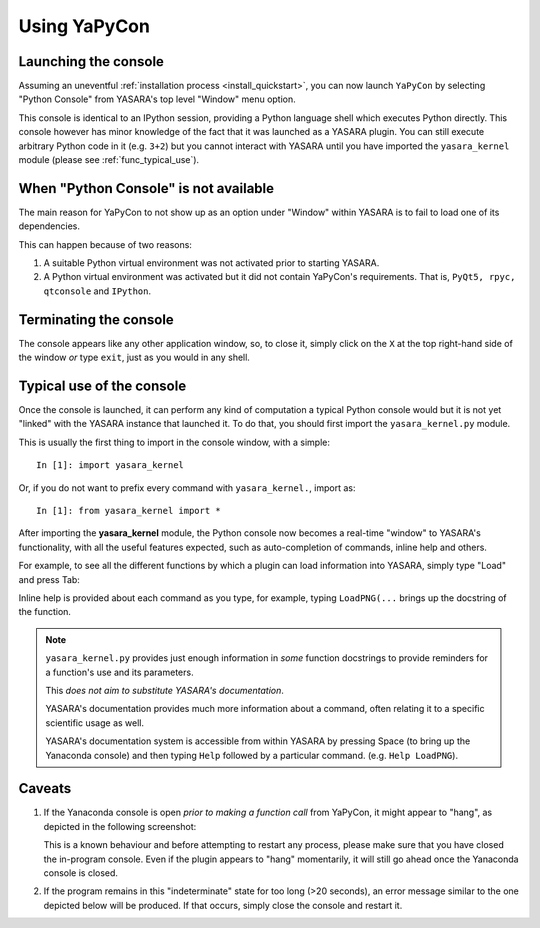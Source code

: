 =============
Using YaPyCon
=============

Launching the console
=====================

Assuming an uneventful :ref:`installation process <install_quickstart>`, you can now launch ``YaPyCon`` by selecting
"Python Console" from YASARA's top level "Window" menu option.

.. image:: resources/figures/fig_showing_option_focused.png

This console is identical to an IPython session, providing a Python language shell which executes Python directly.
This console however has minor knowledge of the fact that it was launched as a YASARA plugin. You can still
execute arbitrary Python code in it (e.g. ``3+2``) but you cannot interact with YASARA until you have imported the
``yasara_kernel`` module (please see :ref:`func_typical_use`).


When "Python Console" is not available
======================================

The main reason for YaPyCon to not show up as an option under "Window" within YASARA is to fail to load one of its
dependencies.

This can happen because of two reasons:

1. A suitable Python virtual environment was not activated prior to starting YASARA.

2. A Python virtual environment was activated but it did not contain YaPyCon's requirements. That is,
   ``PyQt5, rpyc, qtconsole`` and ``IPython``.


Terminating the console
=======================

The console appears like any other application window, so, to close it, simply click on the ``X`` at the top right-hand
side of the window *or* type ``exit``, just as you would in any shell.


.. _func_typical_use:

Typical use of the console
==========================

Once the console is launched, it can perform any kind of computation a typical Python console would but it is not yet
"linked" with the YASARA instance that launched it. To do that, you should first import the ``yasara_kernel.py`` module.

This is usually the first thing to import in the console window, with a simple:

::

    In [1]: import yasara_kernel

Or, if you do not want to prefix every command with ``yasara_kernel.``, import as:

::

    In [1]: from yasara_kernel import *

After importing the **yasara_kernel** module, the Python console now becomes a real-time "window" to YASARA's
functionality,  with all the useful features expected, such as auto-completion of commands, inline help and others.

For example, to see all the different functions by which a plugin can load information into YASARA, simply type
"Load" and press Tab:

.. thumbnail:: resources/figures/fig_tab_comp.png

Inline help is provided about each command as you type, for example, typing ``LoadPNG(...`` brings up the docstring
of the function.

.. thumbnail:: resources/figures/fig_inline_help.png

.. note::
    ``yasara_kernel.py`` provides just enough information in *some* function docstrings to provide reminders for a
    function's use and its parameters.

    This *does not aim to substitute YASARA's documentation*.

    YASARA's documentation provides much more information about a command, often relating it to a specific
    scientific usage as well.

    YASARA's documentation system is accessible from within YASARA by pressing Space (to bring up the Yanaconda console)
    and then typing ``Help`` followed by a particular command. (e.g. ``Help LoadPNG``).


Caveats
=======

1. If the Yanaconda console is open *prior to making a function call* from YaPyCon, it might
   appear to "hang", as depicted in the following screenshot:

   .. thumbnail:: resources/figures/fig_yapycon_yanaconda_console_open.png

   This is a known behaviour and before attempting to restart any process, please make sure that you have closed the
   in-program console. Even if the plugin appears to "hang" momentarily, it will still go ahead once the Yanaconda
   console is closed.

2. If the program remains in this "indeterminate" state for too long (>20 seconds), an error message similar to
   the one depicted below will be produced. If that occurs, simply close the console and restart it.

   .. thumbnail:: resources/figures/fig_plugin_timeout.png

